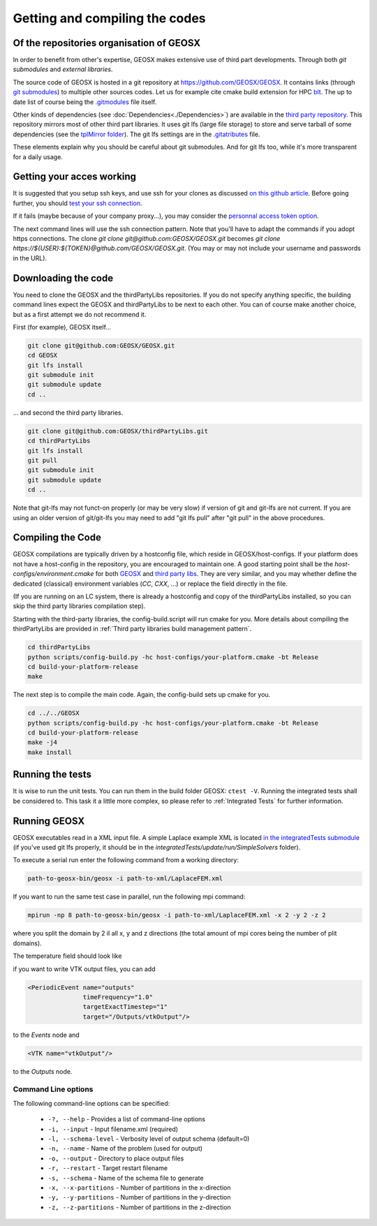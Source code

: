 .. _GettingStartedWithGEOSX:

Getting and compiling the codes
###############################

Of the repositories organisation of GEOSX
=========================================

In order to benefit from other's expertise, GEOSX makes extensive use of third part developments.
Through both *git submodules* and *external libraries*.

The source code of GEOSX is hosted in a git repository at https://github.com/GEOSX/GEOSX.
It contains links (through `git submodules <https://git-scm.com/docs/git-submodule>`_) to multiple other sources codes.
Let us for example cite cmake build extension for HPC `blt <https://github.com/LLNL/blt>`_.
The up to date list of course being the `.gitmodules <https://github.com/GEOSX/GEOSX/blob/develop/.gitmodules>`_ file itself.

Other kinds of dependencies (see :doc:`Dependencies<./Dependencies>`) are available in the `third party repository <https://github.com/GEOSX/thirdPartyLibs.git>`_.
This repository mirrors most of other third part libraries.
It uses git lfs (large file storage) to store and serve tarball of some dependencies (see the `tplMirror folder <https://github.com/GEOSX/thirdPartyLibs/tree/master/tplMirror>`_).
The git lfs settings are in the `.gitatributes <https://github.com/GEOSX/thirdPartyLibs/blob/master/.gitattributes>`_ file.

These elements explain why you should be careful about git submodules.
And for git lfs too, while it's more transparent for a daily usage.

Getting your acces working
==========================

It is suggested that you setup ssh keys, and use ssh for your clones as discussed
`on this github article <https://help.github.com/articles/adding-a-new-ssh-key-to-your-github-account/>`_.
Before going further, you should `test your ssh connection <https://help.github.com/en/github/authenticating-to-github/testing-your-ssh-connection>`_.

If it fails (maybe because of your company proxy...), you may consider the `personnal access token option <https://help.github.com/en/github/authenticating-to-github/creating-a-personal-access-token-for-the-command-line>`_.

The next command lines will use the ssh connection pattern.
Note that you'll have to adapt the commands if you adopt https connections.
The clone `git clone git@github.com:GEOSX/GEOSX.git` becomes `git clone https://${USER}:${TOKEN}@github.com/GEOSX/GEOSX.git`.
(You may or may not include your username and passwords in the URL).

Downloading the code
====================

You need to clone the GEOSX and the thirdPartyLibs repositories.
If you do not specify anything specific, the building command lines expect the GEOSX and thirdPartyLibs to be next to each other.
You can of course make another choice, but as a first attempt we do not recommend it.

First (for example), GEOSX itself...

.. code-block:: sh

   git clone git@github.com:GEOSX/GEOSX.git
   cd GEOSX
   git lfs install
   git submodule init
   git submodule update
   cd ..

... and second the third party libraries.

.. code-block:: sh

   git clone git@github.com:GEOSX/thirdPartyLibs.git
   cd thirdPartyLibs
   git lfs install
   git pull
   git submodule init
   git submodule update
   cd ..

Note that git-lfs may not funct-on properly (or may be very slow) if version of git and git-lfs are not current.
If you are using an older version of git/git-lfs you may need to add "git lfs pull" after "git pull" in the above procedures.

Compiling the Code
==================

GEOSX compilations are typically driven by a hostconfig file, which reside in GEOSX/host-configs.
If your platform does not have a host-config in the repository, you are encouraged to maintain one.
A good starting point shall be the `host-configs/environment.cmake` for both `GEOSX <https://github.com/GEOSX/thirdPartyLibs/blob/master/host-configs/environment.cmake>`_ and `third party libs <https://github.com/GEOSX/GEOSX/blob/develop/host-configs/environment.cmake>`_.
They are very similar, and you may whether define the dedicated (classical) environment variables (`CC`, `CXX`, ...) or replace the field directly in the file. 

(If you are running on an LC system, there is already a hostconfig and copy of the thirdPartyLibs installed, so you can skip the third party libraries compilation step).

Starting with the third-party libraries, the config-build.script will run cmake for you.
More details about compiling the thirdPartyLibs are provided in :ref:`Third party libraries build management pattern`.

.. code-block:: console

   cd thirdPartyLibs
   python scripts/config-build.py -hc host-configs/your-platform.cmake -bt Release
   cd build-your-platform-release
   make

The next step is to compile the main code.
Again, the config-build sets up cmake for you.

.. code-block:: console

   cd ../../GEOSX
   python scripts/config-build.py -hc host-configs/your-platform.cmake -bt Release
   cd build-your-platform-release
   make -j4
   make install


Running the tests
=================

It is wise to run the unit tests. You can run them in the build folder GEOSX: ``ctest -V``.
Running the integrated tests shall be considered to. This task it a little more complex, so please refer to :ref:`Integrated Tests` for further information.

Running GEOSX
=============

GEOSX executables read in a XML input file. A simple Laplace example XML is located `in the integratedTests submodule <https://github.com/GEOSX/integratedTests/blob/develop/update/run/SimpleSolvers/10x10x10_LaplaceFEM.xml>`_
(if you've used git lfs properly, it should be in the `integratedTests/update/run/SimpleSolvers` folder).

To execute a serial run enter the following command from a working directory:

.. code-block:: sh

    path-to-geosx-bin/geosx -i path-to-xml/LaplaceFEM.xml

If you want to run the same test case in parallel, run the following mpi command:

.. code-block:: sh

    mpirun -np 8 path-to-geosx-bin/geosx -i path-to-xml/LaplaceFEM.xml -x 2 -y 2 -z 2

where you split the domain by 2 il all x, y and z directions (the total amount of mpi cores being the number of plit domains).

The temperature field should look like

.. image:: Laplace10x10x10-temperature.png
   :width: 400

if you want to write VTK output files, you can add

.. code-block:: xml

    <PeriodicEvent name="outputs"
                   timeFrequency="1.0"
                   targetExactTimestep="1"
                   target="/Outputs/vtkOutput"/>

to the `Events` node and 

.. code-block:: xml

    <VTK name="vtkOutput"/>

to the `Outputs` node.

Command Line options
--------------------

The following command-line options can be specified:

  * ``-?, --help`` - Provides a list of command-line options
  * ``-i, --input`` - Input filename.xml  (required)
  * ``-l, --schema-level`` - Verbosity level of output schema (default=0)
  * ``-n, --name`` - Name of the problem (used for output)
  * ``-o, --output`` - Directory to place output files
  * ``-r, --restart`` - Target restart filename
  * ``-s, --schema`` - Name of the schema file to generate
  * ``-x, --x-partitions`` - Number of partitions in the x-direction
  * ``-y, --y-partitions`` - Number of partitions in the y-direction
  * ``-z, --z-partitions`` - Number of partitions in the z-direction
